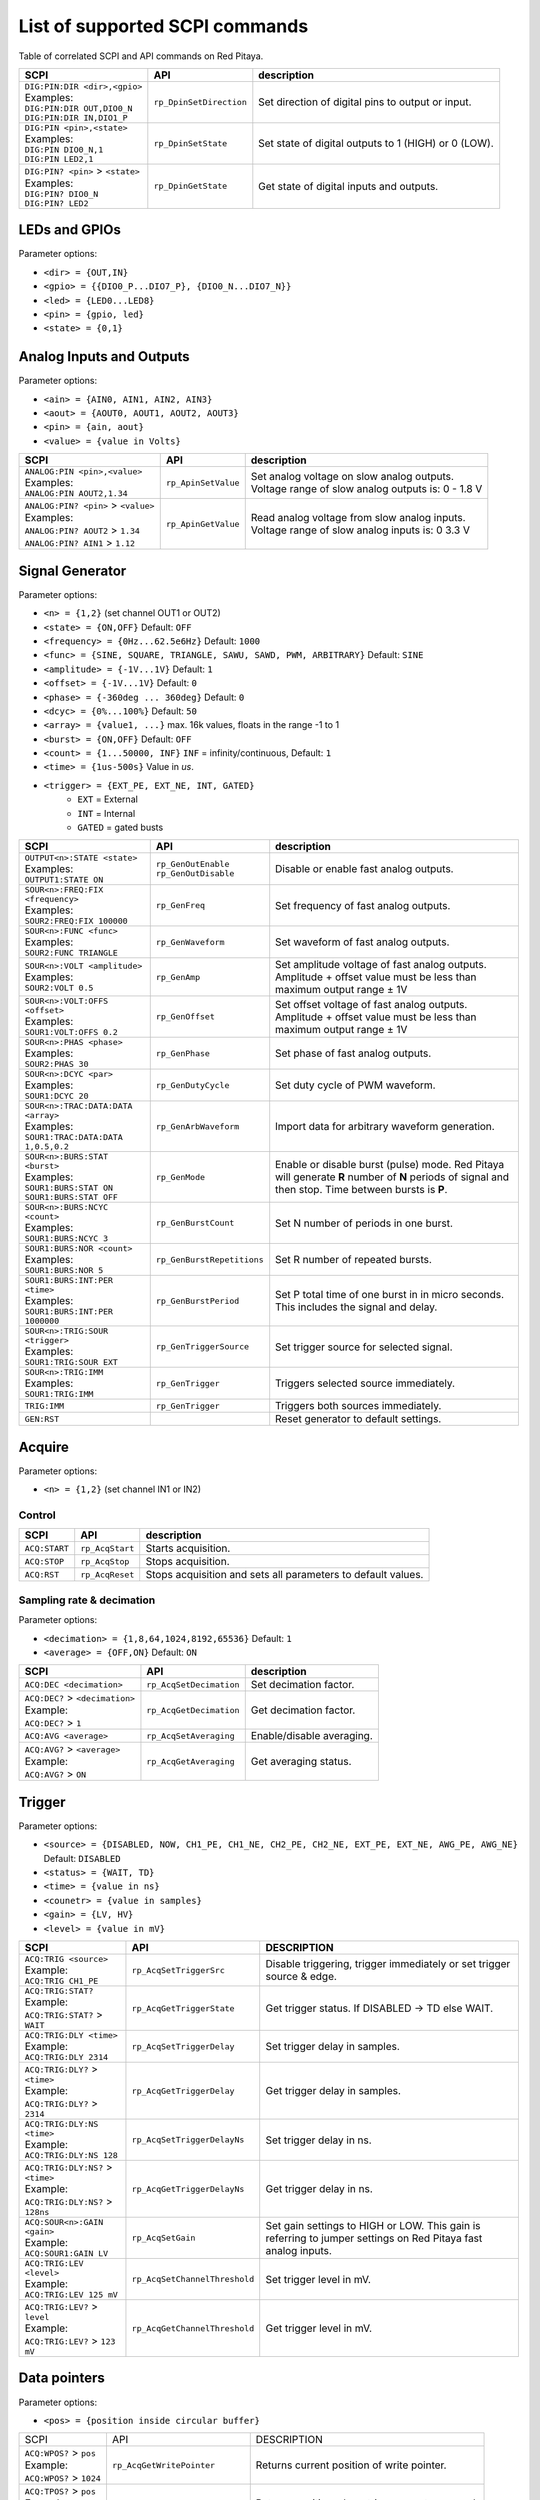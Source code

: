 *******************************
List of supported SCPI commands 
*******************************

.. (link - https://dl.dropboxusercontent.com/s/eiihbzicmucjtlz/SCPI_commands_beta_release.pdf)

Table of correlated SCPI and API commands on Red Pitaya.

.. tabularcolumns:: |p{28mm}|p{28mm}|p{28mm}|

+------------------------------------+-------------------------+------------------------------------------------------+
| SCPI                               | API                     | description                                          |
+====================================+=========================+======================================================+
| | ``DIG:PIN:DIR <dir>,<gpio>``     | ``rp_DpinSetDirection`` | Set direction of digital pins to output or input.    |
| | Examples:                        |                         |                                                      |                       
| | ``DIG:PIN:DIR OUT,DIO0_N``       |                         |                                                      |  
| | ``DIG:PIN:DIR IN,DIO1_P``        |                         |                                                      |                  
+------------------------------------+-------------------------+------------------------------------------------------+
| | ``DIG:PIN <pin>,<state>``        | ``rp_DpinSetState``     | Set state of digital outputs to 1 (HIGH) or 0 (LOW). |
| | Examples:                        |                         |                                                      |
| | ``DIG:PIN DIO0_N,1``             |                         |                                                      |
| | ``DIG:PIN LED2,1``               |                         |                                                      |
+------------------------------------+-------------------------+------------------------------------------------------+
| | ``DIG:PIN? <pin>`` > ``<state>`` | ``rp_DpinGetState``     | Get state of digital inputs and outputs.             |
| | Examples:                        |                         |                                                      |
| | ``DIG:PIN? DIO0_N``              |                         |                                                      |
| | ``DIG:PIN? LED2``                |                         |                                                      |
+------------------------------------+-------------------------+------------------------------------------------------+

==============
LEDs and GPIOs
==============

Parameter options:

* ``<dir> = {OUT,IN}``
* ``<gpio> = {{DIO0_P...DIO7_P}, {DIO0_N...DIO7_N}}``
* ``<led> = {LED0...LED8}``
* ``<pin> = {gpio, led}``
* ``<state> = {0,1}``

=========================
Analog Inputs and Outputs
=========================

Parameter options:

* ``<ain> = {AIN0, AIN1, AIN2, AIN3}``
* ``<aout> = {AOUT0, AOUT1, AOUT2, AOUT3}``
* ``<pin> = {ain, aout}``
* ``<value> = {value in Volts}``
   
.. tabularcolumns:: |p{28mm}|p{28mm}|p{28mm}|p{28mm}|

+---------------------------------------+---------------------+------------------------------------------------------+
| SCPI                                  | API                 | description                                          |
+=======================================+=====================+======================================================+
| | ``ANALOG:PIN <pin>,<value>``        | ``rp_ApinSetValue`` | | Set analog voltage on slow analog outputs.         |
| | Examples:                           |                     | | Voltage range of slow analog outputs is: 0 - 1.8 V |
| | ``ANALOG:PIN AOUT2,1.34``           |                     |                                                      |
+---------------------------------------+---------------------+------------------------------------------------------+
| | ``ANALOG:PIN? <pin>`` > ``<value>`` | ``rp_ApinGetValue`` | | Read analog voltage from slow analog inputs.       |
| | Examples:                           |                     | | Voltage range of slow analog inputs is: 0 3.3 V    |
| | ``ANALOG:PIN? AOUT2`` > ``1.34``    |                     |                                                      |
| | ``ANALOG:PIN? AIN1`` > ``1.12``     |                     |                                                      |
+---------------------------------------+---------------------+------------------------------------------------------+

================
Signal Generator
================

Parameter options:

* ``<n> = {1,2}`` (set channel OUT1 or OUT2)
* ``<state> = {ON,OFF}`` Default: ``OFF``
* ``<frequency> = {0Hz...62.5e6Hz}`` Default: ``1000``
* ``<func> = {SINE, SQUARE, TRIANGLE, SAWU, SAWD, PWM, ARBITRARY}`` Default: ``SINE``
* ``<amplitude> = {-1V...1V}`` Default: ``1``
* ``<offset> = {-1V...1V}`` Default: ``0``
* ``<phase> = {-360deg ... 360deg}`` Default: ``0``
* ``<dcyc> = {0%...100%}`` Default: ``50``
* ``<array> = {value1, ...}`` max. 16k values, floats in the range -1 to 1
* ``<burst> = {ON,OFF}`` Default: ``OFF``
* ``<count> = {1...50000, INF}`` ``INF`` = infinity/continuous, Default: ``1``
* ``<time> = {1us-500s}`` Value in *us*.
* ``<trigger> = {EXT_PE, EXT_NE, INT, GATED}``
   * ``EXT`` = External
   * ``INT`` = Internal
   * ``GATED`` = gated busts

.. tabularcolumns:: |p{28mm}|p{28mm}|p{28mm}|

+--------------------------------------+----------------------------+--------------------------------------------------------------------------+
| SCPI                                 | API                        | description                                                              |
+======================================+============================+==========================================================================+
| | ``OUTPUT<n>:STATE <state>``        | | ``rp_GenOutEnable``      | Disable or enable fast analog outputs.                                   |
| | Examples:                          | | ``rp_GenOutDisable``     |                                                                          |
| | ``OUTPUT1:STATE ON``               |                            |                                                                          |
+--------------------------------------+----------------------------+--------------------------------------------------------------------------+
| | ``SOUR<n>:FREQ:FIX <frequency>``   | ``rp_GenFreq``             | Set frequency of fast analog outputs.                                    |
| | Examples:                          |                            |                                                                          |
| | ``SOUR2:FREQ:FIX 100000``          |                            |                                                                          |
+--------------------------------------+----------------------------+--------------------------------------------------------------------------+
| | ``SOUR<n>:FUNC <func>``            | ``rp_GenWaveform``         | Set waveform of fast analog outputs.                                     |
| | Examples:                          |                            |                                                                          |
| | ``SOUR2:FUNC TRIANGLE``            |                            |                                                                          |
+--------------------------------------+----------------------------+--------------------------------------------------------------------------+
| | ``SOUR<n>:VOLT <amplitude>``       | ``rp_GenAmp``              | | Set amplitude voltage of fast analog outputs.                          |
| | Examples:                          |                            | | Amplitude + offset value must be less than maximum output range ± 1V   |
| | ``SOUR2:VOLT 0.5``                 |                            |                                                                          |
+--------------------------------------+----------------------------+--------------------------------------------------------------------------+
| | ``SOUR<n>:VOLT:OFFS <offset>``     | ``rp_GenOffset``           | | Set offset voltage of fast analog outputs.                             |
| | Examples:                          |                            | | Amplitude + offset value must be less than maximum output range ± 1V   |
| | ``SOUR1:VOLT:OFFS 0.2``            |                            |                                                                          |
+--------------------------------------+----------------------------+--------------------------------------------------------------------------+
| | ``SOUR<n>:PHAS <phase>``           | ``rp_GenPhase``            | Set phase of fast analog outputs.                                        |
| | Examples:                          |                            |                                                                          |
| | ``SOUR2:PHAS 30``                  |                            |                                                                          |
+--------------------------------------+----------------------------+--------------------------------------------------------------------------+
| | ``SOUR<n>:DCYC <par>``             | ``rp_GenDutyCycle``        | Set duty cycle of PWM waveform.                                          |
| | Examples:                          |                            |                                                                          |
| | ``SOUR1:DCYC 20``                  |                            |                                                                          |
+--------------------------------------+----------------------------+--------------------------------------------------------------------------+
| | ``SOUR<n>:TRAC:DATA:DATA <array>`` | ``rp_GenArbWaveform``      | Import data for arbitrary waveform generation.                           |
| | Examples:                          |                            |                                                                          |
| | ``SOUR1:TRAC:DATA:DATA``           |                            |                                                                          |
| | ``1,0.5,0.2``                      |                            |                                                                          |
+--------------------------------------+----------------------------+--------------------------------------------------------------------------+
| | ``SOUR<n>:BURS:STAT <burst>``      | ``rp_GenMode``             | Enable or disable burst (pulse) mode.                                    |
| | Examples:                          |                            | Red Pitaya will generate **R** number of **N** periods of signal         |
| | ``SOUR1:BURS:STAT ON``             |                            | and then stop. Time between bursts is **P**.                             |
| | ``SOUR1:BURS:STAT OFF``            |                            |                                                                          |
+--------------------------------------+----------------------------+--------------------------------------------------------------------------+
| | ``SOUR<n>:BURS:NCYC <count>``      | ``rp_GenBurstCount``       | Set N number of periods in one burst.                                    |
| | Examples:                          |                            |                                                                          |
| | ``SOUR1:BURS:NCYC 3``              |                            |                                                                          |
+--------------------------------------+----------------------------+--------------------------------------------------------------------------+
| | ``SOUR1:BURS:NOR <count>``         | ``rp_GenBurstRepetitions`` | Set R number of repeated bursts.                                         |
| | Examples:                          |                            |                                                                          |
| | ``SOUR1:BURS:NOR 5``               |                            |                                                                          |
+--------------------------------------+----------------------------+---------------------------+----------------------------------------------+
| | ``SOUR1:BURS:INT:PER <time>``      | ``rp_GenBurstPeriod``      | Set P total time of one burst in in micro seconds.                       |
| | Examples:                          |                            | This includes the signal and delay.                                      |
| | ``SOUR1:BURS:INT:PER 1000000``     |                            |                                                                          |
+--------------------------------------+----------------------------+--------------------------------------------------------------------------+
| | ``SOUR<n>:TRIG:SOUR <trigger>``    | ``rp_GenTriggerSource``    | Set trigger source for selected signal.                                  |
| | Examples:                          |                            |                                                                          |
| | ``SOUR1:TRIG:SOUR EXT``            |                            |                                                                          |
+--------------------------------------+----------------------------+--------------------------------------------------------------------------+
| | ``SOUR<n>:TRIG:IMM``               | ``rp_GenTrigger``          | Triggers selected source immediately.                                    |
| | Examples:                          |                            |                                                                          |
| | ``SOUR1:TRIG:IMM``                 |                            |                                                                          |
+--------------------------------------+----------------------------+--------------------------------------------------------------------------+
| | ``TRIG:IMM``                       | ``rp_GenTrigger``          | Triggers both sources immediately.                                       |
+--------------------------------------+----------------------------+--------------------------------------------------------------------------+
| | ``GEN:RST``                        |                            | Reset generator to default settings.                                     |
+--------------------------------------+----------------------------+--------------------------------------------------------------------------+

=======
Acquire
=======

Parameter options:

* ``<n> = {1,2}`` (set channel IN1 or IN2)

-------
Control
-------

.. tabularcolumns:: |p{28mm}|p{28mm}|p{28mm}|

+---------------+-----------------+--------------------------------------------------------------+
| SCPI          | API             | description                                                  |
+===============+=================+==============================================================+
| ``ACQ:START`` | ``rp_AcqStart`` | Starts acquisition.                                          |
+---------------+-----------------+--------------------------------------------------------------+
| ``ACQ:STOP``  | ``rp_AcqStop``  | Stops acquisition.                                           |
+---------------+-----------------+--------------------------------------------------------------+
| ``ACQ:RST``   | ``rp_AcqReset`` | Stops acquisition and sets all parameters to default values. |
+---------------+-----------------+--------------------------------------------------------------+

--------------------------
Sampling rate & decimation
--------------------------

Parameter options:

* ``<decimation> = {1,8,64,1024,8192,65536}`` Default: ``1``
* ``<average> = {OFF,ON}`` Default: ``ON``

.. tabularcolumns:: |p{28mm}|p{28mm}|p{28mm}|

+-------------------------------------+-----------------------------+-----------------------------------+
| SCPI                                | API                         | description                       |
+=====================================+=============================+===================================+
| ``ACQ:DEC <decimation>``            | ``rp_AcqSetDecimation``     | Set decimation factor.            |
+-------------------------------------+-----------------------------+-----------------------------------+
| | ``ACQ:DEC?`` > ``<decimation>``   | ``rp_AcqGetDecimation``     | Get decimation factor.            |
| | Example:                          |                             |                                   |
| | ``ACQ:DEC?`` > ``1``              |                             |                                   |
+-------------------------------------+-----------------------------+-----------------------------------+
| | ``ACQ:AVG <average>``             | ``rp_AcqSetAveraging``      | Enable/disable averaging.         |
+-------------------------------------+-----------------------------+-----------------------------------+
| | ``ACQ:AVG?`` > ``<average>``      | ``rp_AcqGetAveraging``      | Get averaging status.             |
| | Example:                          |                             |                                   |
| | ``ACQ:AVG?`` > ``ON``             |                             |                                   |
+-------------------------------------+-----------------------------+-----------------------------------+

=======
Trigger
=======

Parameter options:

* ``<source> = {DISABLED, NOW, CH1_PE, CH1_NE, CH2_PE, CH2_NE, EXT_PE, EXT_NE, AWG_PE, AWG_NE}``  Default: ``DISABLED``
* ``<status> = {WAIT, TD}``
* ``<time> = {value in ns}``
* ``<counetr> = {value in samples}``
* ``<gain> = {LV, HV}``
* ``<level> = {value in mV}``

.. tabularcolumns:: |p{28mm}|p{28mm}|p{28mm}|

+-------------------------------------+-------------------------------+-----------------------------------------------------------------------------+
| SCPI                                | API                           | DESCRIPTION                                                                 |
+=====================================+===============================+=============================================================================+
| | ``ACQ:TRIG <source>``             | ``rp_AcqSetTriggerSrc``       | Disable triggering, trigger immediately or set trigger source & edge.       |
| | Example:                          |                               |                                                                             |
| | ``ACQ:TRIG CH1_PE``               |                               |                                                                             |
+-------------------------------------+-------------------------------+-----------------------------------------------------------------------------+
| | ``ACQ:TRIG:STAT?``                | ``rp_AcqGetTriggerState``     | Get trigger status. If DISABLED -> TD else WAIT.                            |
| | Example:                          |                               |                                                                             |
| | ``ACQ:TRIG:STAT?`` > ``WAIT``     |                               |                                                                             |
+-------------------------------------+-------------------------------+-----------------------------------------------------------------------------+
| | ``ACQ:TRIG:DLY <time>``           | ``rp_AcqSetTriggerDelay``     | Set trigger delay in samples.                                               |
| | Example:                          |                               |                                                                             |
| | ``ACQ:TRIG:DLY 2314``             |                               |                                                                             |
+-------------------------------------+-------------------------------+-----------------------------------------------------------------------------+
| | ``ACQ:TRIG:DLY?`` > ``<time>``    | ``rp_AcqGetTriggerDelay``     | Get trigger delay in samples.                                               |
| | Example:                          |                               |                                                                             |
| | ``ACQ:TRIG:DLY?`` > ``2314``      |                               |                                                                             |
+-------------------------------------+-------------------------------+-----------------------------------------------------------------------------+
| | ``ACQ:TRIG:DLY:NS <time>``        | ``rp_AcqSetTriggerDelayNs``   | Set trigger delay in ns.                                                    |
| | Example:                          |                               |                                                                             |
| | ``ACQ:TRIG:DLY:NS 128``           |                               |                                                                             |
+-------------------------------------+-------------------------------+-----------------------------------------------------------------------------+
| | ``ACQ:TRIG:DLY:NS?`` > ``<time>`` | ``rp_AcqGetTriggerDelayNs``   | Get trigger delay in ns.                                                    |
| | Example:                          |                               |                                                                             |
| | ``ACQ:TRIG:DLY:NS?`` > ``128ns``  |                               |                                                                             |
+-------------------------------------+-------------------------------+-----------------------------------------------------------------------------+
| | ``ACQ:SOUR<n>:GAIN <gain>``       | ``rp_AcqSetGain``             | Set gain settings to HIGH or LOW.                                           |
| | Example:                          |                               | This gain is referring to jumper settings on Red Pitaya fast analog inputs. |
| | ``ACQ:SOUR1:GAIN LV``             |                               |                                                                             |
+-------------------------------------+-------------------------------+-----------------------------------------------------------------------------+
| | ``ACQ:TRIG:LEV <level>``          | ``rp_AcqSetChannelThreshold`` | Set trigger level in mV.                                                    |
| | Example:                          |                               |                                                                             |
| | ``ACQ:TRIG:LEV 125 mV``           |                               |                                                                             |
+-------------------------------------+-------------------------------+-----------------------------------------------------------------------------+
| | ``ACQ:TRIG:LEV?`` > ``level``     | ``rp_AcqGetChannelThreshold`` | Get trigger level in mV.                                                    |
| | Example:                          |                               |                                                                             |
| | ``ACQ:TRIG:LEV?`` > ``123 mV``    |                               |                                                                             |
+-------------------------------------+-------------------------------+-----------------------------------------------------------------------------+

=============
Data pointers
=============

Parameter options:

* ``<pos> = {position inside circular buffer}``

.. tabularcolumns:: |p{28mm}|p{28mm}|p{28mm}|p{28mm}|

+------------------------------+---------------------------------+------------------------------------------------+
| SCPI                         | API                             | DESCRIPTION                                    |
+------------------------------+---------------------------------+------------------------------------------------+
| | ``ACQ:WPOS?`` > ``pos``    | ``rp_AcqGetWritePointer``       | Returns current position of write pointer.     |
| | Example:                   |                                 |                                                |
| | ``ACQ:WPOS?`` > ``1024``   |                                 |                                                |
+------------------------------+---------------------------------+------------------------------------------------+
| | ``ACQ:TPOS?`` > ``pos``    | ``rp_AcqGetWritePointerAtTrig`` | Returns position where trigger event appeared. |
| | Example:                   |                                 |                                                |
| | ``ACQ:TPOS?`` > ``512``    |                                 |                                                |
+------------------------------+---------------------------------+------------------------------------------------+

=========
Data read
=========


* ``<units> = {RAW, VOLTS}``
* ``<format> = {FLOAT, ASCII}`` Default ``FLOAT``

.. tabularcolumns:: |p{28mm}|p{28mm}|p{28mm}|

+-----------------------------------+------------------------------+------------------------------------------------------------------------------------------+
| SCPI                              | API                          | DESCRIPTION                                                                              |
+-----------------------------------+------------------------------+------------------------------------------------------------------------------------------+
| | ``ACQ:DATA:UNITS <units>``      | ``rp_AcqScpiDataUnits``      | Selects units in which acquired data will be returned.                                   |
| | Example:                        |                              |                                                                                          |
| | ``ACQ:GET:DATA:UNITS RAW``      |                              |                                                                                          |
+-----------------------------------+------------------------------+------------------------------------------------------------------------------------------+
| | ``ACQ:DATA:FORMAT <format>``    | ``rp_AcqScpiDataFormat``     | Selects format acquired data will be returned.                                           |
| | Example:                        |                              |                                                                                          |
| | ``ACQ:GET:DATA:FORMAT ASCII``   |                              |                                                                                          |
+-----------------------------------+------------------------------+------------------------------------------------------------------------------------------+
| | ``ACQ:SOUR<n>:DATA:STA:END?`` > | | ``rp_AcqGetDataPosRaw``    | | Read samples from start to stop position.                                              |
| | ``<start_pos>,<end_pos>``       | | ``rp_AcqGetDataPosV``      | | ``<start_pos> = {0,1,...,16384}``                                                      |
| | Example:                        |                              | | ``<stop_pos> = {0,1,...116384}``                                                       |
| | ``ACQ:SOUR1:GET:DATA 10,13`` >  |                              |                                                                                          |
| | ``{123,231,-231}``              |                              |                                                                                          |
+-----------------------------------+------------------------------+------------------------------------------------------------------------------------------+
| | ``ACQ:SOUR<n>:DATA:STA:N?``     | | ``rp_AcqGetDataRaw``       |  Read ``m`` samples from start position on.                                              |
| | ``<start_pos>,<m>`` > ``...``   | | ``rp_AcqGetDataV``         |                                                                                          |
| | Example:                        |                              |                                                                                          |
| | ``ACQ:SOUR1:DATA? 10,3`` >      |                              |                                                                                          |
| | ``{1.2,3.2,-1.2}``              |                              |                                                                                          |
+-----------------------------------+------------------------------+------------------------------------------------------------------------------------------+
| | ``ACQ:SOUR<n>:DATA?``           | | ``rp_AcqGetOldestDataRaw`` | | Read full buf.                                                                         |
| | Example:                        | | ``rp_AcqGetOldestDataV``   | | Size starting from oldest sample in buffer (this is first sample after trigger delay). |
| | ``ACQ:SOUR2:DATA?`` >           |                              | | Trigger delay by default is set to zero (in samples or in seconds).                    |
| | ``{1.2,3.2,...,-1.2}``          |                              | | If trigger delay is set to zero it will read full buf. size starting from trigger.     |
+-----------------------------------+------------------------------+------------------------------------------------------------------------------------------+
| | ``ACQ:SOUR<n>:DATA:OLD:N?<m>``  | | ``rp_AcqGetOldestDataRaw`` | | Read m samples after trigger delay, starting from oldest sample in buffer              |
| | Example:                        | | ``rp_AcqGetOldestDataV``   | | (this is first sample after trigger delay).                                            |
| | ``ACQ:SOUR2:DATA:OLD? 3`` >     |                              | | Trigger delay by default is set to zero (in samples or in seconds).                    |
| | ``{1.2,3.2,-1.2}``              |                              | | If trigger delay is set to zero it will read m samples starting from trigger.          |
+-----------------------------------+------------------------------+------------------------------------------------------------------------------------------+
| | ``ACQ:SOUR<n>:DATA:LAT:N?<m>``  | | ``rp_AcqGetLatestDataRaw`` | | Read ``m`` samples before trigger delay.                                               |
| | Example:                        | | ``rp_AcqGetLatestDataV``   | | Trigger delay by default is set to zero (in samples or in seconds).                    |
| | ``ACQ:SOUR1:DATA:LAT? 3`` >     |                              | | If trigger delay is set to zero it will read m samples before trigger.                 |
| | ``{1.2,3.2,-1.2}``              |                              |                                                                                          |
+-----------------------------------+------------------------------+------------------------------------------------------------------------------------------+
| | ``ACQ:BUF:SIZE?`` > ``<size>``  | ``rp_AcqGetBufSize``         |  Returns buffer size.                                                                    |
| | Example:                        |                              |                                                                                          |
| | ``ACQ:BUF:SIZE?`` > ``16384``   |                              |                                                                                          |
+-----------------------------------+------------------------------+------------------------------------------------------------------------------------------+ 
